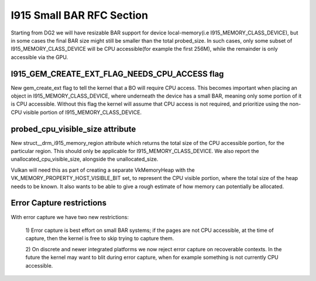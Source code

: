 ==========================
I915 Small BAR RFC Section
==========================
Starting from DG2 we will have resizable BAR support for device local-memory(i.e
I915_MEMORY_CLASS_DEVICE), but in some cases the final BAR size might still be
smaller than the total probed_size. In such cases, only some subset of
I915_MEMORY_CLASS_DEVICE will be CPU accessible(for example the first 256M),
while the remainder is only accessible via the GPU.

I915_GEM_CREATE_EXT_FLAG_NEEDS_CPU_ACCESS flag
----------------------------------------------
New gem_create_ext flag to tell the kernel that a BO will require CPU access.
This becomes important when placing an object in I915_MEMORY_CLASS_DEVICE, where
underneath the device has a small BAR, meaning only some portion of it is CPU
accessible. Without this flag the kernel will assume that CPU access is not
required, and prioritize using the non-CPU visible portion of
I915_MEMORY_CLASS_DEVICE.

.. kernel-doc:: Documentation/gpu/rfc/i915_small_bar.h
   :functions: __drm_i915_gem_create_ext

probed_cpu_visible_size attribute
---------------------------------
New struct__drm_i915_memory_region attribute which returns the total size of the
CPU accessible portion, for the particular region. This should only be
applicable for I915_MEMORY_CLASS_DEVICE. We also report the
unallocated_cpu_visible_size, alongside the unallocated_size.

Vulkan will need this as part of creating a separate VkMemoryHeap with the
VK_MEMORY_PROPERTY_HOST_VISIBLE_BIT set, to represent the CPU visible portion,
where the total size of the heap needs to be known. It also wants to be able to
give a rough estimate of how memory can potentially be allocated.

.. kernel-doc:: Documentation/gpu/rfc/i915_small_bar.h
   :functions: __drm_i915_memory_region_info

Error Capture restrictions
--------------------------
With error capture we have two new restrictions:

    1) Error capture is best effort on small BAR systems; if the pages are not
    CPU accessible, at the time of capture, then the kernel is free to skip
    trying to capture them.

    2) On discrete and newer integrated platforms we now reject error capture
    on recoverable contexts. In the future the kernel may want to blit during
    error capture, when for example something is not currently CPU accessible.
